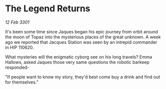 * The Legend Returns

/12 Feb 3301/

It's been some time since Jaques began his epic journey from orbit around the moon of Topaz into the mysterious places of the great unknown. A week ago we reported that Jacques Station was seen by an intrepid commander in HIP 110620. 

What mysteries will the enigmatic cyborg see on his long travels? Emma Hallows, asked Jaques those very same questions the robotic barkeep responded- 

"If people want to know my story, they'd best come buy a drink and find out for themselves."